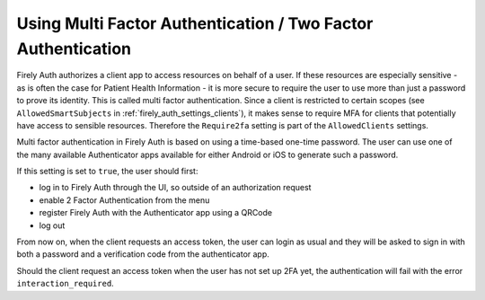.. _firely_auth_mfa:

Using Multi Factor Authentication / Two Factor Authentication
=============================================================

Firely Auth authorizes a client app to access resources on behalf of a user.
If these resources are especially sensitive - as is often the case for Patient Health Information - it is more secure to require the user to use more than just a password to prove its identity.
This is called multi factor authentication. Since a client is restricted to certain scopes (see ``AllowedSmartSubjects`` in :ref:`firely_auth_settings_clients`), it makes sense to require MFA for clients that potentially have access to sensible resources.
Therefore the ``Require2fa`` setting is part of the ``AllowedClients`` settings.

Multi factor authentication in Firely Auth is based on using a time-based one-time password. The user can use one of the many available Authenticator apps available for either Android or iOS to generate such a password. 

If this setting is set to ``true``, the user should first:

- log in to Firely Auth through the UI, so outside of an authorization request
- enable 2 Factor Authentication from the menu
- register Firely Auth with the Authenticator app using a QRCode
- log out

From now on, when the client requests an access token, the user can login as usual and they will be asked to sign in with both a password and a verification code from the authenticator app.

Should the client request an access token when the user has not set up 2FA yet, the authentication will fail with the error ``interaction_required``.